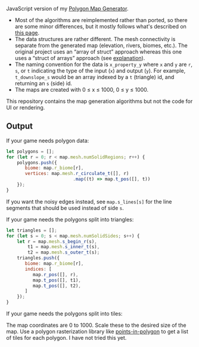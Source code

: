 [[http://unmaintained.tech/][http://unmaintained.tech/badge.svg]]

JavaScript version of my [[https://github.com/amitp/mapgen2/][Polygon Map Generator]]. 

- Most of the algorithms are reimplemented rather than ported, so there are some minor differences, but it mostly follows what's described on [[http://www-cs-students.stanford.edu/~amitp/game-programming/polygon-map-generation/][this page]].
- The data structures are rather different. The mesh connectivity is separate from the generated map (elevation, rivers, biomes, etc.). The original project uses an “array of struct” approach whereas this one uses a “struct of arrays” approach (see [[https://en.wikipedia.org/wiki/AOS_and_SOA][explanation]]).
- The naming convention for the data is =x_property_y= where =x= and =y= are =r=, =s=, or =t= indicating the type of the input (=x=) and output (=y=). For example, =t_downslope_s= would be an array indexed by a =t= (triangle) id, and returning an =s= (side) id.
- The maps are created with 0 ≤ x ≤ 1000, 0 ≤ y ≤ 1000.

This repository contains the map generation algorithms but not the code for UI or rendering.

** Output

If your game needs polygon data:

#+begin_src js
let polygons = [];
for (let r = 0; r < map.mesh.numSolidRegions; r++) {
    polygons.push({
       biome: map.r_biome[r],
       vertices: map.mesh.r_circulate_t([], r)
                         .map((t) => map.t_pos([], t))
    });
}
#+end_src

If you want the noisy edges instead, see =map.s_lines[s]= for the line segments that should be used instead of side =s=.

If your game needs the polygons split into triangles:

#+begin_src js
let triangles = [];
for (let s = 0; s < map.mesh.numSolidSides; s++) {
    let r = map.mesh.s_begin_r(s),
        t1 = map.mesh.s_inner_t(s),
        t2 = map.mesh.s_outer_t(s);
    triangles.push({
       biome: map.r_biome[r],
       indices: [
          map.r_pos([], r),
          map.t_pos([], t1),
          map.t_pos([], t2),
       ]
    });
}
#+end_src

If your game needs the polygons split into tiles:

The map coordinates are 0 to 1000. Scale these to the desired size of the map. Use a polygon rasterization library like [[https://github.com/rastapasta/points-in-polygon][points-in-polygon]] to get a list of tiles for each polygon. I have not tried this yet.


